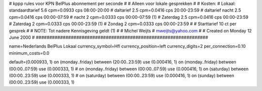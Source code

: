################################################################
#
#  kppp rules voor KPN BelPlus abonnement per seconde
#
#  Alleen voor lokale gesprekken
#
#  Kosten:
#  Lokaal:      standaardtarief 5.6 cpm=0.0933 cps 	08:00-20:00
# 		daltarief     	2.5 cpm=0.0416 cps	20:00-23:59
#		daltarief nacht 2.5 cpm=0.0416 cps	00:00-07:59
#               nacht 		2   cpm=0.0333 cps	00:00-07:59 (1)
#  		Zaterdag	2.5 cpm=0.0416 cps	00:00-23:59
#  		Zaterdag	2   cpm=0.0333 cps	00:00-23:59 (1)
#		Zondag		2   cpm=0.0333 cps	00:00-23:59
#
#  Starttarief 			10  ct per gesprek
#
#  NOTE: Tot nadere Kennisgeving geldt (1)
#
#  Michel Weijts
#  mweijts@yahoo.com
#
#  Created on Monday 12 June 2000 
#
################################################################

name=Nederlands BelPlus Lokaal
currency_symbol=Hfl
currency_position=left
currency_digits=2
per_connection=0.10
minimum_costs=0.0

default=(0.000933, 1)
on (monday..friday) between (20:00..23:59) use (0.000416, 1)
on (monday..friday) between (00:00..07:59) use (0.000333, 1)
# on (monday..friday) between (00:00..07:59) use (0.000416, 1)
on (saturday) between (00:00..23:59) use (0.000333, 1)
# on (saturday) between (00:00..23:59) use (0.000416, 1)
on (sunday) between (00:00..23:59) use (0.000333, 1)
